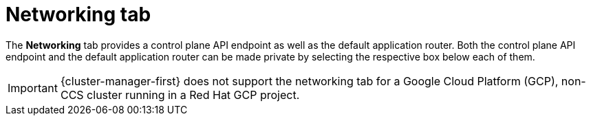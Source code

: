 // Module included in the following assemblies:
//
// ocm/ocm-overview.adoc
:_content-type: CONCEPT
[id="ocm-networking-tab_{context}"]
= Networking tab

The **Networking** tab provides a control plane API endpoint as well as the default application router. Both the control plane API endpoint and the default application router can be made private by selecting the respective box below each of them.

ifdef::openshift-rosa[]
[IMPORTANT]
====
For Security Token Service (STS) installations, these options cannot be changed. STS installations also do not allow you to change privacy nor allow you to add an additional router.
====
endif::openshift-rosa[]

ifndef::openshift-rosa[]
[IMPORTANT]
====
{cluster-manager-first} does not support the networking tab for a Google Cloud Platform (GCP), non-CCS cluster running in a Red Hat GCP project.
====
endif::openshift-rosa[]
